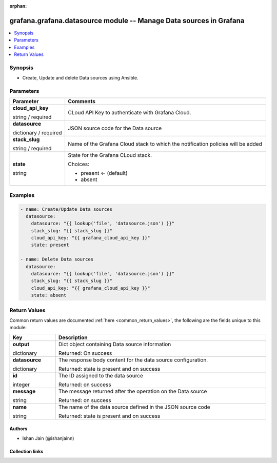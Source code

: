 .. Document meta

:orphan:

.. |antsibull-internal-nbsp| unicode:: 0xA0
    :trim:

.. role:: ansible-attribute-support-label
.. role:: ansible-attribute-support-property
.. role:: ansible-attribute-support-full
.. role:: ansible-attribute-support-partial
.. role:: ansible-attribute-support-none
.. role:: ansible-attribute-support-na
.. role:: ansible-option-type
.. role:: ansible-option-elements
.. role:: ansible-option-required
.. role:: ansible-option-versionadded
.. role:: ansible-option-aliases
.. role:: ansible-option-choices
.. role:: ansible-option-choices-entry
.. role:: ansible-option-default
.. role:: ansible-option-default-bold
.. role:: ansible-option-configuration
.. role:: ansible-option-returned-bold
.. role:: ansible-option-sample-bold

.. Anchors

.. _ansible_collections.grafana.grafana.datasource_module:

.. Anchors: short name for ansible.builtin

.. Anchors: aliases



.. Title

grafana.grafana.datasource module -- Manage Data sources in Grafana
+++++++++++++++++++++++++++++++++++++++++++++++++++++++++++++++++++

.. version_added

.. versionadded:: 0.0.1 of grafana.grafana

.. contents::
   :local:
   :depth: 1

.. Deprecated


Synopsis
--------

.. Description

- Create, Update and delete Data sources using Ansible.


.. Aliases


.. Requirements






.. Options

Parameters
----------


.. rst-class:: ansible-option-table

.. list-table::
  :width: 100%
  :widths: auto
  :header-rows: 1

  * - Parameter
    - Comments

  * - .. raw:: html

        <div class="ansible-option-cell">
        <div class="ansibleOptionAnchor" id="parameter-cloud_api_key"></div>

      .. _ansible_collections.grafana.grafana.datasource_module__parameter-cloud_api_key:

      .. rst-class:: ansible-option-title

      **cloud_api_key**

      .. raw:: html

        <a class="ansibleOptionLink" href="#parameter-cloud_api_key" title="Permalink to this option"></a>

      .. rst-class:: ansible-option-type-line

      :ansible-option-type:`string` / :ansible-option-required:`required`

      .. raw:: html

        </div>

    - .. raw:: html

        <div class="ansible-option-cell">

      CLoud API Key to authenticate with Grafana Cloud.


      .. raw:: html

        </div>

  * - .. raw:: html

        <div class="ansible-option-cell">
        <div class="ansibleOptionAnchor" id="parameter-datasource"></div>

      .. _ansible_collections.grafana.grafana.datasource_module__parameter-datasource:

      .. rst-class:: ansible-option-title

      **datasource**

      .. raw:: html

        <a class="ansibleOptionLink" href="#parameter-datasource" title="Permalink to this option"></a>

      .. rst-class:: ansible-option-type-line

      :ansible-option-type:`dictionary` / :ansible-option-required:`required`

      .. raw:: html

        </div>

    - .. raw:: html

        <div class="ansible-option-cell">

      JSON source code for the Data source


      .. raw:: html

        </div>

  * - .. raw:: html

        <div class="ansible-option-cell">
        <div class="ansibleOptionAnchor" id="parameter-stack_slug"></div>

      .. _ansible_collections.grafana.grafana.datasource_module__parameter-stack_slug:

      .. rst-class:: ansible-option-title

      **stack_slug**

      .. raw:: html

        <a class="ansibleOptionLink" href="#parameter-stack_slug" title="Permalink to this option"></a>

      .. rst-class:: ansible-option-type-line

      :ansible-option-type:`string` / :ansible-option-required:`required`

      .. raw:: html

        </div>

    - .. raw:: html

        <div class="ansible-option-cell">

      Name of the Grafana Cloud stack to which the notification policies will be added


      .. raw:: html

        </div>

  * - .. raw:: html

        <div class="ansible-option-cell">
        <div class="ansibleOptionAnchor" id="parameter-state"></div>

      .. _ansible_collections.grafana.grafana.datasource_module__parameter-state:

      .. rst-class:: ansible-option-title

      **state**

      .. raw:: html

        <a class="ansibleOptionLink" href="#parameter-state" title="Permalink to this option"></a>

      .. rst-class:: ansible-option-type-line

      :ansible-option-type:`string`

      .. raw:: html

        </div>

    - .. raw:: html

        <div class="ansible-option-cell">

      State for the Grafana CLoud stack.


      .. rst-class:: ansible-option-line

      :ansible-option-choices:`Choices:`

      - :ansible-option-default-bold:`present` :ansible-option-default:`← (default)`
      - :ansible-option-choices-entry:`absent`

      .. raw:: html

        </div>


.. Attributes


.. Notes


.. Seealso


.. Examples

Examples
--------

.. code-block:: yaml+jinja

    
    - name: Create/Update Data sources
      datasource:
        datasource: "{{ lookup('file', 'datasource.json') }}"
        stack_slug: "{{ stack_slug }}"
        cloud_api_key: "{{ grafana_cloud_api_key }}"
        state: present

    - name: Delete Data sources
      datasource:
        datasource: "{{ lookup('file', 'datasource.json') }}"
        stack_slug: "{{ stack_slug }}"
        cloud_api_key: "{{ grafana_cloud_api_key }}"
        state: absent




.. Facts


.. Return values

Return Values
-------------
Common return values are documented :ref:`here <common_return_values>`, the following are the fields unique to this module:

.. rst-class:: ansible-option-table

.. list-table::
  :width: 100%
  :widths: auto
  :header-rows: 1

  * - Key
    - Description

  * - .. raw:: html

        <div class="ansible-option-cell">
        <div class="ansibleOptionAnchor" id="return-output"></div>

      .. _ansible_collections.grafana.grafana.datasource_module__return-output:

      .. rst-class:: ansible-option-title

      **output**

      .. raw:: html

        <a class="ansibleOptionLink" href="#return-output" title="Permalink to this return value"></a>

      .. rst-class:: ansible-option-type-line

      :ansible-option-type:`dictionary`

      .. raw:: html

        </div>

    - .. raw:: html

        <div class="ansible-option-cell">

      Dict object containing Data source information


      .. rst-class:: ansible-option-line

      :ansible-option-returned-bold:`Returned:` On success


      .. raw:: html

        </div>

    
  * - .. raw:: html

        <div class="ansible-option-indent"></div><div class="ansible-option-cell">
        <div class="ansibleOptionAnchor" id="return-output/datasource"></div>

      .. _ansible_collections.grafana.grafana.datasource_module__return-output/datasource:

      .. rst-class:: ansible-option-title

      **datasource**

      .. raw:: html

        <a class="ansibleOptionLink" href="#return-output/datasource" title="Permalink to this return value"></a>

      .. rst-class:: ansible-option-type-line

      :ansible-option-type:`dictionary`

      .. raw:: html

        </div>

    - .. raw:: html

        <div class="ansible-option-indent-desc"></div><div class="ansible-option-cell">

      The response body content for the data source configuration.


      .. rst-class:: ansible-option-line

      :ansible-option-returned-bold:`Returned:` state is present and on success


      .. raw:: html

        </div>


  * - .. raw:: html

        <div class="ansible-option-indent"></div><div class="ansible-option-cell">
        <div class="ansibleOptionAnchor" id="return-output/id"></div>

      .. _ansible_collections.grafana.grafana.datasource_module__return-output/id:

      .. rst-class:: ansible-option-title

      **id**

      .. raw:: html

        <a class="ansibleOptionLink" href="#return-output/id" title="Permalink to this return value"></a>

      .. rst-class:: ansible-option-type-line

      :ansible-option-type:`integer`

      .. raw:: html

        </div>

    - .. raw:: html

        <div class="ansible-option-indent-desc"></div><div class="ansible-option-cell">

      The ID assigned to the data source


      .. rst-class:: ansible-option-line

      :ansible-option-returned-bold:`Returned:` on success


      .. raw:: html

        </div>


  * - .. raw:: html

        <div class="ansible-option-indent"></div><div class="ansible-option-cell">
        <div class="ansibleOptionAnchor" id="return-output/message"></div>

      .. _ansible_collections.grafana.grafana.datasource_module__return-output/message:

      .. rst-class:: ansible-option-title

      **message**

      .. raw:: html

        <a class="ansibleOptionLink" href="#return-output/message" title="Permalink to this return value"></a>

      .. rst-class:: ansible-option-type-line

      :ansible-option-type:`string`

      .. raw:: html

        </div>

    - .. raw:: html

        <div class="ansible-option-indent-desc"></div><div class="ansible-option-cell">

      The message returned after the operation on the Data source


      .. rst-class:: ansible-option-line

      :ansible-option-returned-bold:`Returned:` on success


      .. raw:: html

        </div>


  * - .. raw:: html

        <div class="ansible-option-indent"></div><div class="ansible-option-cell">
        <div class="ansibleOptionAnchor" id="return-output/name"></div>

      .. _ansible_collections.grafana.grafana.datasource_module__return-output/name:

      .. rst-class:: ansible-option-title

      **name**

      .. raw:: html

        <a class="ansibleOptionLink" href="#return-output/name" title="Permalink to this return value"></a>

      .. rst-class:: ansible-option-type-line

      :ansible-option-type:`string`

      .. raw:: html

        </div>

    - .. raw:: html

        <div class="ansible-option-indent-desc"></div><div class="ansible-option-cell">

      The name of the data source defined in the JSON source code


      .. rst-class:: ansible-option-line

      :ansible-option-returned-bold:`Returned:` state is present and on success


      .. raw:: html

        </div>




..  Status (Presently only deprecated)


.. Authors

Authors
~~~~~~~

- Ishan Jain (@ishanjainn)



.. Extra links

Collection links
~~~~~~~~~~~~~~~~

.. raw:: html

  <p class="ansible-links">
    <a href="https://github.com/grafana/grafana-ansible-collection/issues" aria-role="button" target="_blank" rel="noopener external">Issue Tracker</a>
    <a href="https://github.com/grafana/grafana-ansible-collection" aria-role="button" target="_blank" rel="noopener external">Repository (Sources)</a>
  </p>

.. Parsing errors
